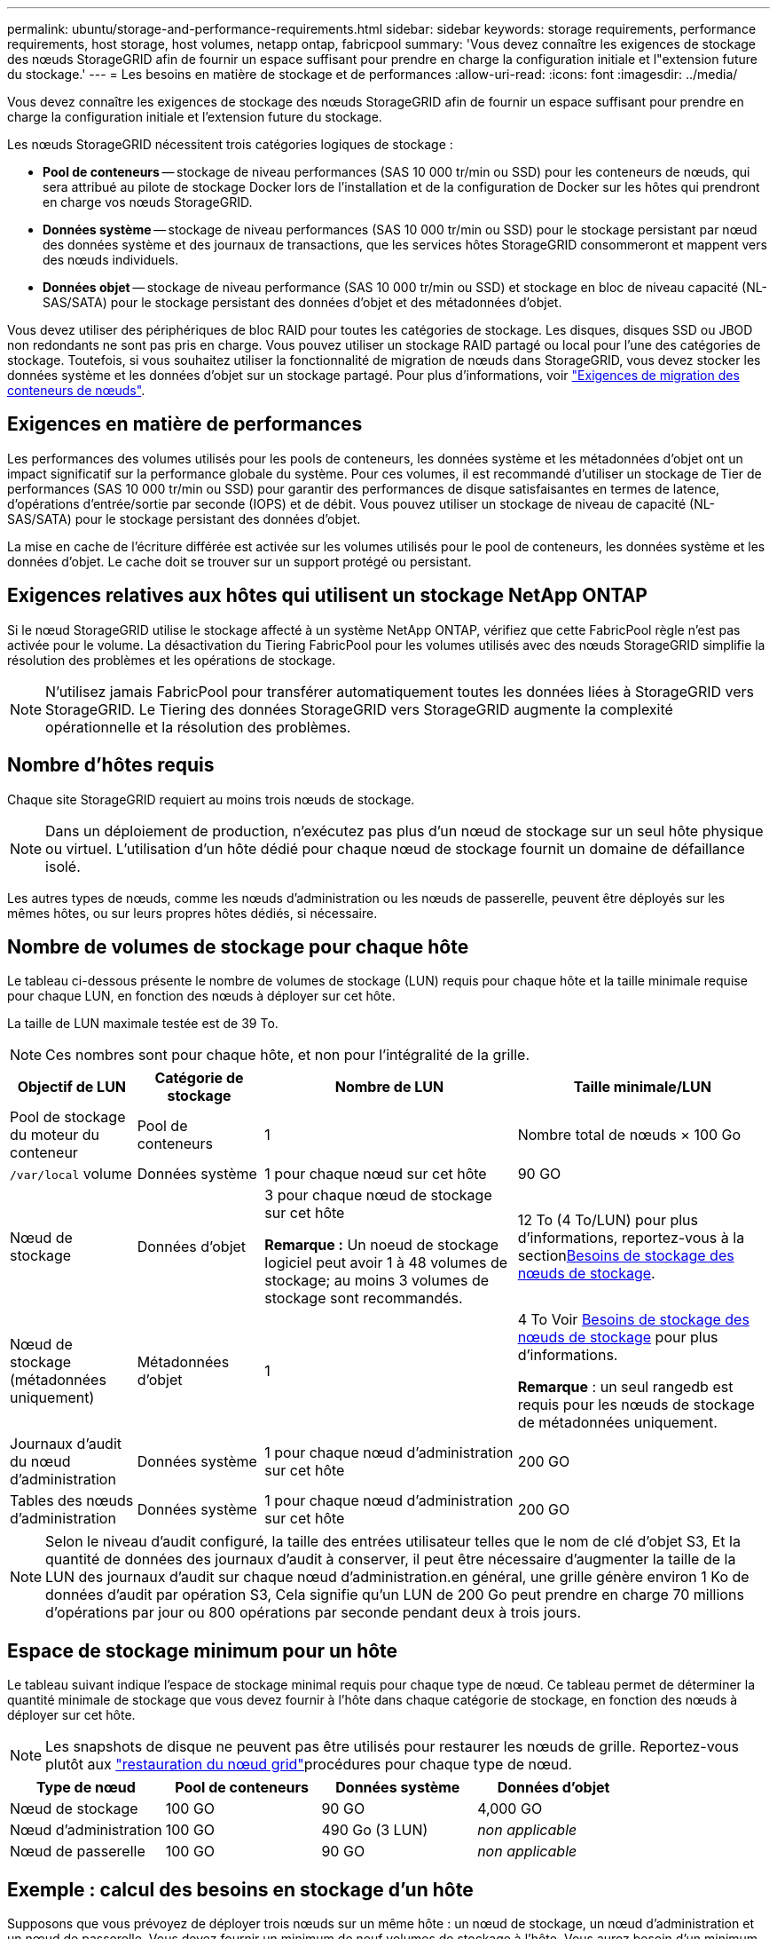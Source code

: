 ---
permalink: ubuntu/storage-and-performance-requirements.html 
sidebar: sidebar 
keywords: storage requirements, performance requirements, host storage, host volumes, netapp ontap, fabricpool 
summary: 'Vous devez connaître les exigences de stockage des nœuds StorageGRID afin de fournir un espace suffisant pour prendre en charge la configuration initiale et l"extension future du stockage.' 
---
= Les besoins en matière de stockage et de performances
:allow-uri-read: 
:icons: font
:imagesdir: ../media/


[role="lead"]
Vous devez connaître les exigences de stockage des nœuds StorageGRID afin de fournir un espace suffisant pour prendre en charge la configuration initiale et l'extension future du stockage.

Les nœuds StorageGRID nécessitent trois catégories logiques de stockage :

* *Pool de conteneurs* -- stockage de niveau performances (SAS 10 000 tr/min ou SSD) pour les conteneurs de nœuds, qui sera attribué au pilote de stockage Docker lors de l'installation et de la configuration de Docker sur les hôtes qui prendront en charge vos nœuds StorageGRID.
* *Données système* -- stockage de niveau performances (SAS 10 000 tr/min ou SSD) pour le stockage persistant par nœud des données système et des journaux de transactions, que les services hôtes StorageGRID consommeront et mappent vers des nœuds individuels.
* *Données objet* -- stockage de niveau performance (SAS 10 000 tr/min ou SSD) et stockage en bloc de niveau capacité (NL-SAS/SATA) pour le stockage persistant des données d'objet et des métadonnées d'objet.


Vous devez utiliser des périphériques de bloc RAID pour toutes les catégories de stockage. Les disques, disques SSD ou JBOD non redondants ne sont pas pris en charge. Vous pouvez utiliser un stockage RAID partagé ou local pour l'une des catégories de stockage. Toutefois, si vous souhaitez utiliser la fonctionnalité de migration de nœuds dans StorageGRID, vous devez stocker les données système et les données d'objet sur un stockage partagé. Pour plus d'informations, voir link:node-container-migration-requirements.html["Exigences de migration des conteneurs de nœuds"].



== Exigences en matière de performances

Les performances des volumes utilisés pour les pools de conteneurs, les données système et les métadonnées d'objet ont un impact significatif sur la performance globale du système. Pour ces volumes, il est recommandé d'utiliser un stockage de Tier de performances (SAS 10 000 tr/min ou SSD) pour garantir des performances de disque satisfaisantes en termes de latence, d'opérations d'entrée/sortie par seconde (IOPS) et de débit. Vous pouvez utiliser un stockage de niveau de capacité (NL-SAS/SATA) pour le stockage persistant des données d'objet.

La mise en cache de l'écriture différée est activée sur les volumes utilisés pour le pool de conteneurs, les données système et les données d'objet. Le cache doit se trouver sur un support protégé ou persistant.



== Exigences relatives aux hôtes qui utilisent un stockage NetApp ONTAP

Si le nœud StorageGRID utilise le stockage affecté à un système NetApp ONTAP, vérifiez que cette FabricPool règle n'est pas activée pour le volume. La désactivation du Tiering FabricPool pour les volumes utilisés avec des nœuds StorageGRID simplifie la résolution des problèmes et les opérations de stockage.


NOTE: N'utilisez jamais FabricPool pour transférer automatiquement toutes les données liées à StorageGRID vers StorageGRID. Le Tiering des données StorageGRID vers StorageGRID augmente la complexité opérationnelle et la résolution des problèmes.



== Nombre d'hôtes requis

Chaque site StorageGRID requiert au moins trois nœuds de stockage.


NOTE: Dans un déploiement de production, n'exécutez pas plus d'un nœud de stockage sur un seul hôte physique ou virtuel. L'utilisation d'un hôte dédié pour chaque nœud de stockage fournit un domaine de défaillance isolé.

Les autres types de nœuds, comme les nœuds d'administration ou les nœuds de passerelle, peuvent être déployés sur les mêmes hôtes, ou sur leurs propres hôtes dédiés, si nécessaire.



== Nombre de volumes de stockage pour chaque hôte

Le tableau ci-dessous présente le nombre de volumes de stockage (LUN) requis pour chaque hôte et la taille minimale requise pour chaque LUN, en fonction des nœuds à déployer sur cet hôte.

La taille de LUN maximale testée est de 39 To.


NOTE: Ces nombres sont pour chaque hôte, et non pour l'intégralité de la grille.

[cols="1a,1a,2a,2a"]
|===
| Objectif de LUN | Catégorie de stockage | Nombre de LUN | Taille minimale/LUN 


 a| 
Pool de stockage du moteur du conteneur
 a| 
Pool de conteneurs
 a| 
1
 a| 
Nombre total de nœuds × 100 Go



 a| 
`/var/local` volume
 a| 
Données système
 a| 
1 pour chaque nœud sur cet hôte
 a| 
90 GO



 a| 
Nœud de stockage
 a| 
Données d'objet
 a| 
3 pour chaque nœud de stockage sur cet hôte

*Remarque :* Un noeud de stockage logiciel peut avoir 1 à 48 volumes de stockage; au moins 3 volumes de stockage sont recommandés.
 a| 
12 To (4 To/LUN) pour plus d'informations, reportez-vous à la section<<storage_req_SN,Besoins de stockage des nœuds de stockage>>.



 a| 
Nœud de stockage (métadonnées uniquement)
 a| 
Métadonnées d'objet
 a| 
1
 a| 
4 To Voir <<storage_req_SN,Besoins de stockage des nœuds de stockage>> pour plus d'informations.

*Remarque* : un seul rangedb est requis pour les nœuds de stockage de métadonnées uniquement.



 a| 
Journaux d'audit du nœud d'administration
 a| 
Données système
 a| 
1 pour chaque nœud d'administration sur cet hôte
 a| 
200 GO



 a| 
Tables des nœuds d'administration
 a| 
Données système
 a| 
1 pour chaque nœud d'administration sur cet hôte
 a| 
200 GO

|===

NOTE: Selon le niveau d'audit configuré, la taille des entrées utilisateur telles que le nom de clé d'objet S3, Et la quantité de données des journaux d'audit à conserver, il peut être nécessaire d'augmenter la taille de la LUN des journaux d'audit sur chaque nœud d'administration.en général, une grille génère environ 1 Ko de données d'audit par opération S3, Cela signifie qu'un LUN de 200 Go peut prendre en charge 70 millions d'opérations par jour ou 800 opérations par seconde pendant deux à trois jours.



== Espace de stockage minimum pour un hôte

Le tableau suivant indique l'espace de stockage minimal requis pour chaque type de nœud. Ce tableau permet de déterminer la quantité minimale de stockage que vous devez fournir à l'hôte dans chaque catégorie de stockage, en fonction des nœuds à déployer sur cet hôte.


NOTE: Les snapshots de disque ne peuvent pas être utilisés pour restaurer les nœuds de grille. Reportez-vous plutôt aux link:../maintain/warnings-and-considerations-for-grid-node-recovery.html["restauration du nœud grid"]procédures pour chaque type de nœud.

[cols="1a,1a,1a,1a"]
|===
| Type de nœud | Pool de conteneurs | Données système | Données d'objet 


 a| 
Nœud de stockage
 a| 
100 GO
 a| 
90 GO
 a| 
4,000 GO



 a| 
Nœud d'administration
 a| 
100 GO
 a| 
490 Go (3 LUN)
 a| 
_non applicable_



 a| 
Nœud de passerelle
 a| 
100 GO
 a| 
90 GO
 a| 
_non applicable_

|===


== Exemple : calcul des besoins en stockage d'un hôte

Supposons que vous prévoyez de déployer trois nœuds sur un même hôte : un nœud de stockage, un nœud d'administration et un nœud de passerelle. Vous devez fournir un minimum de neuf volumes de stockage à l'hôte. Vous aurez besoin d'un minimum de 300 Go de stockage de Tier de performance pour les conteneurs de nœuds, de 670 Go de stockage de Tier de performance pour les données système et les journaux de transactions, et de 12 To de stockage de Tier de capacité pour les données d'objet.

[cols="1a,1a,1a,1a"]
|===
| Type de nœud | Objectif de LUN | Nombre de LUN | Taille de la LUN 


 a| 
Nœud de stockage
 a| 
Pool de stockage Docker
 a| 
1
 a| 
300 Go (100 Go/nœud)



 a| 
Nœud de stockage
 a| 
`/var/local` volume
 a| 
1
 a| 
90 GO



 a| 
Nœud de stockage
 a| 
Données d'objet
 a| 
3
 a| 
12 TO (4 TO/LUN)



 a| 
Nœud d'administration
 a| 
`/var/local` volume
 a| 
1
 a| 
90 GO



 a| 
Nœud d'administration
 a| 
Journaux d'audit du nœud d'administration
 a| 
1
 a| 
200 GO



 a| 
Nœud d'administration
 a| 
Tables des nœuds d'administration
 a| 
1
 a| 
200 GO



 a| 
Nœud de passerelle
 a| 
`/var/local` volume
 a| 
1
 a| 
90 GO



 a| 
*Total*
 a| 
 a| 
*9*
 a| 
*Pool de conteneurs :* 300 Go

*Données système :* 670 Go

*Données d'objet :* 12,000 Go

|===


== Besoins de stockage des nœuds de stockage

Un nœud de stockage basé sur un logiciel peut avoir de 1 à 48 volumes de stockage ; 3 volumes de stockage ou plus sont recommandés. Chaque volume de stockage doit être supérieur ou égale à 4 To.


NOTE: Un nœud de stockage d’appareil peut également avoir jusqu’à 48 volumes de stockage.

Comme illustré dans la figure, StorageGRID réserve l'espace des métadonnées d'objet sur le volume de stockage 0 de chaque nœud de stockage. Tout espace restant sur le volume de stockage 0 et tout autre volume de stockage du nœud de stockage est utilisé exclusivement pour les données d'objet.

image::../media/metadata_space_storage_node.png[Nœud de stockage de l'espace de métadonnées]

Pour assurer la redondance et protéger les métadonnées d'objet contre la perte, StorageGRID stocke trois copies des métadonnées de tous les objets du système sur chaque site. Les trois copies de métadonnées d'objet sont réparties de manière uniforme sur tous les nœuds de stockage de chaque site.

Lors de l'installation d'une grille avec des nœuds de stockage de métadonnées uniquement, la grille doit également contenir un nombre minimal de nœuds pour le stockage objet. Pour plus d'informations sur les nœuds de stockage des métadonnées uniquement, reportez-vous à la sectionlink:../primer/what-storage-node-is.html#types-of-storage-nodes["Types de nœuds de stockage"].

* Pour un grid à un seul site, au moins deux nœuds de stockage sont configurés pour les objets et les métadonnées.
* Pour une grille multisite, au moins un nœud de stockage par site est configuré pour les objets et les métadonnées.


Lorsque vous attribuez de l'espace au volume 0 d'un nouveau nœud de stockage, vous devez vous assurer qu'il y a suffisamment d'espace pour la portion de ce nœud de toutes les métadonnées d'objet.

* Au moins, vous devez affecter au volume 0 au moins 4 To.
+

NOTE: Si vous n'utilisez qu'un seul volume de stockage pour un nœud de stockage et que vous attribuez 4 To ou moins au volume, le nœud de stockage peut passer à l'état de stockage en lecture seule au démarrage et stocker uniquement les métadonnées d'objet.

+

NOTE: Si vous attribuez moins de 500 Go au volume 0 (utilisation hors production uniquement), 10 % de la capacité du volume de stockage est réservée aux métadonnées.

* Les ressources de nœud exclusivement basées sur des métadonnées logicielles doivent correspondre aux ressources de nœuds de stockage existantes. Par exemple :
+
** Si le site StorageGRID existant utilise des appliances SG6000 ou SG6100, les nœuds exclusivement basés sur des métadonnées logicielles doivent respecter la configuration minimale suivante :
+
*** 128 GO DE RAM
*** Processeur 8 cœurs
*** SSD de 8 To ou stockage équivalent pour la base de données Cassandra (rangedb/0)


** Si le site StorageGRID existant utilise des nœuds de stockage virtuels avec 24 Go de RAM, 8 cœurs de CPU et 3 To ou 4 To de stockage des métadonnées, les nœuds logiciels uniquement basés sur les métadonnées doivent utiliser des ressources similaires (24 Go de RAM, 8 cœurs de CPU et 4 To de stockage des métadonnées (rangedb/0).
+
Lors de l'ajout d'un nouveau site StorageGRID, la capacité totale des métadonnées du nouveau site doit, au minimum, correspondre aux sites StorageGRID existants ; les nouvelles ressources du site doivent correspondre aux nœuds de stockage des sites StorageGRID existants.



* Si vous installez un nouveau système (StorageGRID 11.6 ou supérieur) et que chaque nœud de stockage dispose de 128 Go ou plus de RAM, attribuez 8 To ou plus au volume 0. L'utilisation d'une valeur plus grande pour le volume 0 peut augmenter l'espace autorisé pour les métadonnées sur chaque nœud de stockage.
* Lorsque vous configurez différents nœuds de stockage pour un site, utilisez le même paramètre pour le volume 0 si possible. Si un site contient des nœuds de stockage de différentes tailles, le nœud de stockage avec le plus petit volume 0 déterminera la capacité des métadonnées de ce site.


Pour plus de détails, rendez-vous sur link:../admin/managing-object-metadata-storage.html["Gérer le stockage des métadonnées d'objet"].
